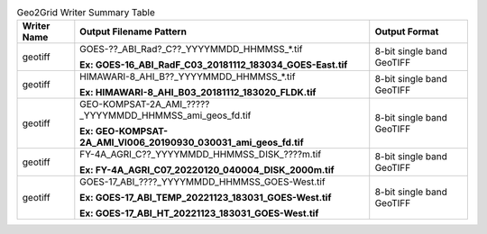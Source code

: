 .. File auto-generated by ``generate_summary_table.py``

.. tabularcolumns:: |p{2cm}|p{13cm}|p{5cm}|

.. list-table:: Geo2Grid Writer Summary Table
    :header-rows: 1

    * - **Writer Name**
      - **Output Filename Pattern**
      - **Output Format**
    * - geotiff
      - GOES-??_ABI_Rad?_C??_YYYYMMDD_HHMMSS_*.tif

        **Ex: GOES-16_ABI_RadF_C03_20181112_183034_GOES-East.tif**
      - 8-bit single band GeoTIFF
    * - geotiff
      - HIMAWARI-8_AHI_B??_YYYYMMDD_HHMMSS_*.tif

        **Ex: HIMAWARI-8_AHI_B03_20181112_183020_FLDK.tif**
      - 8-bit single band GeoTIFF
    * - geotiff
      - GEO-KOMPSAT-2A_AMI_?????_YYYYMMDD_HHMMSS_ami_geos_fd.tif

        **Ex: GEO-KOMPSAT-2A_AMI_VI006_20190930_030031_ami_geos_fd.tif**
      - 8-bit single band GeoTIFF
    * - geotiff
      - FY-4A_AGRI_C??_YYYYMMDD_HHMMSS_DISK_????m.tif

        **Ex: FY-4A_AGRI_C07_20220120_040004_DISK_2000m.tif**
      - 8-bit single band GeoTIFF
    * - geotiff
      - GOES-17_ABI_????_YYYYMMDD_HHMMSS_GOES-West.tif

        **Ex: GOES-17_ABI_TEMP_20221123_183031_GOES-West.tif**

        **Ex: GOES-17_ABI_HT_20221123_183031_GOES-West.tif**
      - 8-bit single band GeoTIFF

